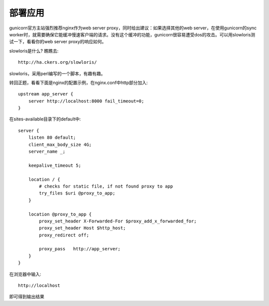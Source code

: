 ********
部署应用
********

gunicorn官方主站强烈推荐nginx作为web server proxy，同时给出建议：如果选择其他的web server，在使用gunicorn的sync worker时，就需要确保它能缓冲慢速客户端的请求。没有这个缓冲的功能，gunicorn很容易遭受dos的攻击。可以用slowloris测试一下，看看你的web server proxy的响应如何。

slowloris是什么? 瞧瞧去::

  http://ha.ckers.org/slowloris/

slowloris，采用perl编写的一个脚本，有趣有趣。

转回正题，看看下面是nginx的配置示例，在nginx.conf中http部分加入::

  upstream app_server {
      server http://localhost:8000 fail_timeout=0;
  }

在sites-available目录下的default中::

  server {
      listen 80 default;
      client_max_body_size 4G;
      server_name _;

      keepalive_timeout 5;

      location / {
          # checks for static file, if not found proxy to app
          try_files $uri @proxy_to_app;
      }

      location @proxy_to_app {
          proxy_set_header X-Forwarded-For $proxy_add_x_forwarded_for;
          proxy_set_header Host $http_host;
          proxy_redirect off;

          proxy_pass   http://app_server;
      }
  }

在浏览器中输入::
  
  http://localhost

即可得到输出结果
